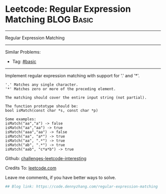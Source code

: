 * Leetcode: Regular Expression Matching                                              :BLOG:Basic:
#+STARTUP: showeverything
#+OPTIONS: toc:nil \n:t ^:nil creator:nil d:nil
:PROPERTIES:
:type:     misc
:END:
---------------------------------------------------------------------
Regular Expression Matching
---------------------------------------------------------------------
Similar Problems:
- Tag: [[https://code.dennyzhang.com/category/basic][#basic]]
---------------------------------------------------------------------
Implement regular expression matching with support for '.' and '*'.
#+BEGIN_EXAMPLE
'.' Matches any single character.
'*' Matches zero or more of the preceding element.

The matching should cover the entire input string (not partial).

The function prototype should be:
bool isMatch(const char *s, const char *p)

Some examples:
isMatch("aa","a") -> false
isMatch("aa","aa") -> true
isMatch("aaa","aa") -> false
isMatch("aa", "a*") -> true
isMatch("aa", ".*") -> true
isMatch("ab", ".*") -> true
isMatch("aab", "c*a*b") -> true
#+END_EXAMPLE

Github: [[url-external:https://github.com/DennyZhang/challenges-leetcode-interesting/tree/master/regular-expression-matching][challenges-leetcode-interesting]]

Credits To: [[url-external:https://leetcode.com/problems/regular-expression-matching/description/][leetcode.com]]

Leave me comments, if you have better ways to solve.

#+BEGIN_SRC python
## Blog link: https://code.dennyzhang.com/regular-expression-matching

#+END_SRC
